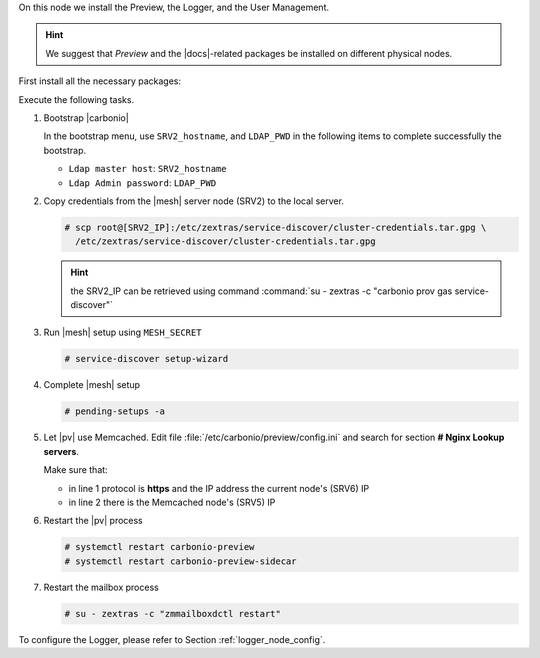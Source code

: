.. SPDX-FileCopyrightText: 2022 Zextras <https://www.zextras.com/>
..
.. SPDX-License-Identifier: CC-BY-NC-SA-4.0

.. srv6 - AppServer - Advanced - Preview - Logger


On this node we install the Preview, the Logger, and the User Management.

.. hint:: We suggest that *Preview* and the |docs|-related packages be
   installed on different physical nodes.

First install all the necessary packages:

.. tab-set::

   .. tab-item:: Ubuntu
      :sync: ubuntu

      .. code:: console

         # apt install service-discover-agent carbonio-appserver \
           carbonio-user-management carbonio-preview-ce \
           carbonio-logger

   .. tab-item:: RHEL
      :sync: rhel

      .. code:: console

         # dnf install service-discover-agent carbonio-appserver \
           carbonio-user-management carbonio-preview-ce \
           carbonio-logger

Execute the following tasks.

#. Bootstrap |carbonio|

   .. include:: /_includes/_installation/bootstrap.rst

   In the bootstrap menu, use ``SRV2_hostname``, and ``LDAP_PWD`` in
   the following items to complete successfully the bootstrap.

   * ``Ldap master host``: ``SRV2_hostname``
   * ``Ldap Admin password``: ``LDAP_PWD``

#. Copy credentials from the |mesh| server node (SRV2) to the local
   server.

   .. code:: console

      # scp root@[SRV2_IP]:/etc/zextras/service-discover/cluster-credentials.tar.gpg \
        /etc/zextras/service-discover/cluster-credentials.tar.gpg

   .. hint:: the SRV2_IP can be retrieved using command :command:`su -
      zextras -c "carbonio prov gas service-discover"`

#. Run |mesh| setup using ``MESH_SECRET``

   .. code:: console

      # service-discover setup-wizard

#. Complete |mesh| setup

   .. code:: console

      # pending-setups -a

#. Let |pv| use Memcached. Edit file
   :file:`/etc/carbonio/preview/config.ini` and search for
   section **# Nginx Lookup servers**.

   .. code-block:: ini
      :linenos:

      nginx_lookup_server_full_path_urls = https://127.0.0.1:7072 #<<--- must be the address of the application server. for a single server it's ok
      memcached_server_full_path_urls = 127.0.0.1:11211           #<<--- must be the address of the memcached server. for a single server it's ok

   Make sure that:

   * in line 1 protocol is **https** and the IP address the current
     node's (SRV6) IP
   * in line 2 there is the Memcached node's (SRV5) IP

#. Restart the |pv| process

   .. code:: console

      # systemctl restart carbonio-preview
      # systemctl restart carbonio-preview-sidecar

#. Restart the mailbox process

   .. code:: console

      # su - zextras -c "zmmailboxdctl restart"

To configure the Logger, please refer to Section :ref:`logger_node_config`.
